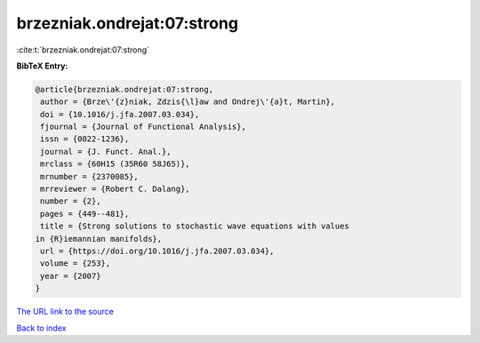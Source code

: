brzezniak.ondrejat:07:strong
============================

:cite:t:`brzezniak.ondrejat:07:strong`

**BibTeX Entry:**

.. code-block:: bibtex

   @article{brzezniak.ondrejat:07:strong,
    author = {Brze\'{z}niak, Zdzis{\l}aw and Ondrej\'{a}t, Martin},
    doi = {10.1016/j.jfa.2007.03.034},
    fjournal = {Journal of Functional Analysis},
    issn = {0022-1236},
    journal = {J. Funct. Anal.},
    mrclass = {60H15 (35R60 58J65)},
    mrnumber = {2370085},
    mrreviewer = {Robert C. Dalang},
    number = {2},
    pages = {449--481},
    title = {Strong solutions to stochastic wave equations with values
   in {R}iemannian manifolds},
    url = {https://doi.org/10.1016/j.jfa.2007.03.034},
    volume = {253},
    year = {2007}
   }

`The URL link to the source <ttps://doi.org/10.1016/j.jfa.2007.03.034}>`__


`Back to index <../By-Cite-Keys.html>`__
